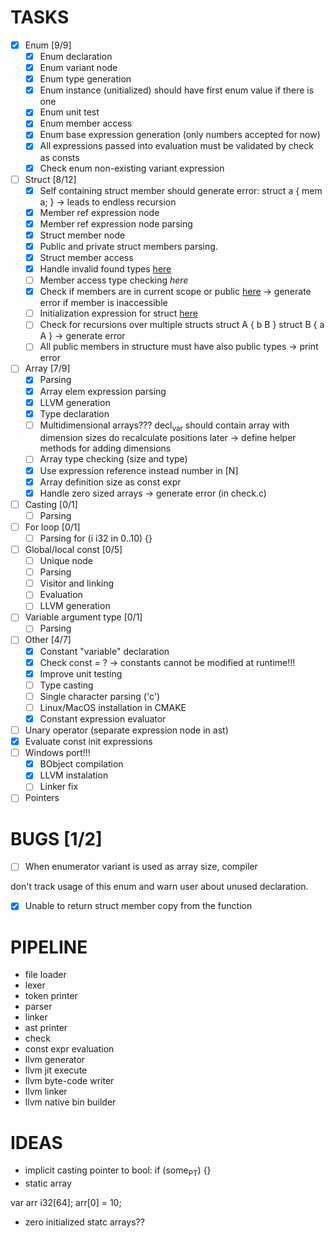 * TASKS
- [X] Enum [9/9]
  - [X] Enum declaration
  - [X] Enum variant node
  - [X] Enum type generation 
  - [X] Enum instance (unitialized) should have first enum value if there is one 
  - [X] Enum unit test 
  - [X] Enum member access 
  - [X] Enum base expression generation (only numbers accepted for now)
  - [X] All expressions passed into evaluation must be validated by check as consts 
  - [X] Check enum non-existing variant expression  
- [-] Struct [8/12]
  - [X] Self containing struct member should generate error: struct a { mem a; } -> leads to endless recursion
  - [X] Member ref expression node 
  - [X] Member ref expression node parsing
  - [X] Struct member node
  - [X] Public and private struct members parsing.
  - [X] Struct member access
  - [X] Handle invalid found types [[file:~/Develop/bl/libbl/src/linker.c::found%20%3D%20satisfy_decl_ref(cnt,%20expr)%3B][here]]
  - [ ] Member access type checking [[7][here]]  
  - [X] Check if members are in current scope or public [[file:~/Develop/bl/libbl/src/linker.c::satisfy_member(context_t%20*cnt,%20bl_node_t%20*expr)][here]] -> generate error if member is inaccessible  
  - [ ] Initialization expression for struct [[file:~/Develop/bl/libbl/src/parser.c::/*%20TODO:%20parse%20initialization%20expression%20here%20*/][here]] 
  - [ ] Check for recursions over multiple structs struct A { b B } struct B { a A } -> generate error
  - [ ] All public members in structure must have also public types -> print error 
- [-] Array [7/9]
  - [X] Parsing
  - [X] Array elem expression parsing 
  - [X] LLVM generation 
  - [X] Type declaration
  - [ ] Multidimensional arrays??? 
    decl_var should contain array with dimension sizes do recalculate positions later
    -> define helper methods for adding dimensions
  - [ ] Array type checking (size and type) 
  - [X] Use expression reference instead number in [N] 
  - [X] Array definition size as const expr 
  - [X] Handle zero sized arrays -> generate error (in check.c)
- [ ] Casting [0/1]
  - [ ] Parsing
- [ ] For loop [0/1]
  - [ ] Parsing for (i i32 in 0..10) {}
- [ ] Global/local const [0/5]
  - [ ] Unique node
  - [ ] Parsing
  - [ ] Visitor and linking
  - [ ] Evaluation
  - [ ] LLVM generation
- [ ] Variable argument type [0/1]
  - [ ] Parsing
- [-] Other [4/7]
  - [X] Constant "variable" declaration
  - [X] Check const = ? -> constants cannot be modified at runtime!!!
  - [X] Improve unit testing 
  - [ ] Type casting 
  - [ ] Single character parsing ('c') 
  - [ ] Linux/MacOS installation in CMAKE
  - [X] Constant expression evaluator
- [ ] Unary operator (separate expression node in ast)
- [X] Evaluate const init expressions 
- [-] Windows port!!!
  - [X] BObject compilation
  - [X] LLVM instalation
  - [ ] Linker fix
- [ ] Pointers


* BUGS [1/2]
- [ ] When enumerator variant is used as array size, compiler 
don't track usage of this enum and warn user about unused declaration.

- [X] Unable to return struct member copy from the function

* PIPELINE
- file loader
- lexer
- token printer
- parser
- linker
- ast printer
- check
- const expr evaluation
- llvm generator
- llvm jit execute
- llvm byte-code writer
- llvm linker
- llvm native bin builder
   

* IDEAS
- implicit casting pointer to bool: if (some_PT) {}
- static array
#+BEGIN-SRC
var arr i32[64];
arr[0] = 10;
#+END-SRC
- zero initialized statc arrays??
